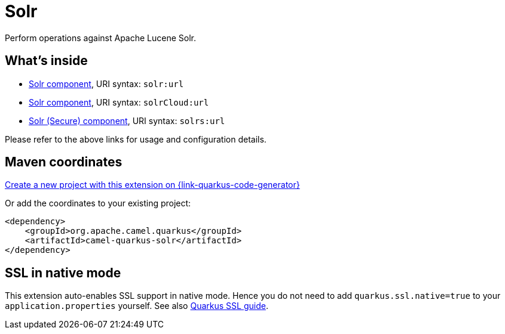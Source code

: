// Do not edit directly!
// This file was generated by camel-quarkus-maven-plugin:update-extension-doc-page
[id="extensions-solr"]
= Solr
:linkattrs:
:cq-artifact-id: camel-quarkus-solr
:cq-native-supported: true
:cq-status: Stable
:cq-status-deprecation: Stable
:cq-description: Perform operations against Apache Lucene Solr.
:cq-deprecated: false
:cq-jvm-since: 1.1.0
:cq-native-since: 1.5.0

ifeval::[{doc-show-badges} == true]
[.badges]
[.badge-key]##JVM since##[.badge-supported]##1.1.0## [.badge-key]##Native since##[.badge-supported]##1.5.0##
endif::[]

Perform operations against Apache Lucene Solr.

[id="extensions-solr-whats-inside"]
== What's inside

* xref:{cq-camel-components}::solr-component.adoc[Solr component], URI syntax: `solr:url`
* xref:{cq-camel-components}::solr-component.adoc[Solr component], URI syntax: `solrCloud:url`
* xref:{cq-camel-components}::solr-component.adoc[Solr (Secure) component], URI syntax: `solrs:url`

Please refer to the above links for usage and configuration details.

[id="extensions-solr-maven-coordinates"]
== Maven coordinates

https://{link-quarkus-code-generator}/?extension-search=camel-quarkus-solr[Create a new project with this extension on {link-quarkus-code-generator}, window="_blank"]

Or add the coordinates to your existing project:

[source,xml]
----
<dependency>
    <groupId>org.apache.camel.quarkus</groupId>
    <artifactId>camel-quarkus-solr</artifactId>
</dependency>
----
ifeval::[{doc-show-user-guide-link} == true]
Check the xref:user-guide/index.adoc[User guide] for more information about writing Camel Quarkus applications.
endif::[]

[id="extensions-solr-ssl-in-native-mode"]
== SSL in native mode

This extension auto-enables SSL support in native mode. Hence you do not need to add
`quarkus.ssl.native=true` to your `application.properties` yourself. See also
https://quarkus.io/guides/native-and-ssl[Quarkus SSL guide].
